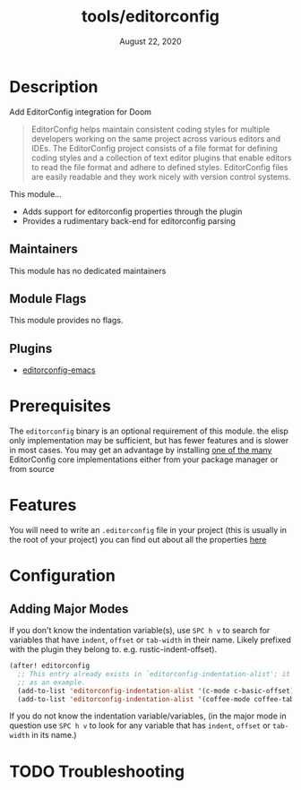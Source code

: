 #+TITLE:   tools/editorconfig
#+DATE:    August 22, 2020
#+SINCE:   2.0.9
#+STARTUP: inlineimages nofold

* Table of Contents :TOC_3:noexport:
- [[#description][Description]]
  - [[#maintainers][Maintainers]]
  - [[#module-flags][Module Flags]]
  - [[#plugins][Plugins]]
- [[#prerequisites][Prerequisites]]
- [[#features][Features]]
- [[#configuration][Configuration]]
  - [[#adding-major-modes][Adding Major Modes]]
- [[#troubleshooting][Troubleshooting]]

* Description
Add EditorConfig integration for Doom

#+BEGIN_QUOTE
EditorConfig helps maintain consistent coding styles for multiple developers
working on the same project across various editors and IDEs. The EditorConfig
project consists of a file format for defining coding styles and a collection of
text editor plugins that enable editors to read the file format and adhere to
defined styles. EditorConfig files are easily readable and they work nicely with
version control systems.
#+END_QUOTE

This module...
+ Adds support for editorconfig properties through the plugin
+ Provides a rudimentary back-end for editorconfig parsing

** Maintainers
This module has no dedicated maintainers

** Module Flags
This module provides no flags.

** Plugins
+ [[https://github.com/editorconfig/editorconfig-emacs][editorconfig-emacs]]

* Prerequisites
The ~editorconfig~ binary is an optional requirement of this module.
the elisp only implementation may be sufficient, but has fewer features
and is slower in most cases. You may get an advantage by installing
[[https://github.com/editorconfig#contributing][one of the many]] EditorConfig core implementations either from your
package manager or from source

* Features
You will need to write an ~.editorconfig~ file in your project
(this is usually in the root of your project) you can find out about all the
properties [[https://editorconfig.org/#example-file][here]]

* Configuration

** Adding Major Modes

If you don't know the indentation variable(s), use =SPC h v= to search for variables that have =indent=, =offset= or =tab-width= in their name. Likely prefixed with the plugin they belong to. e.g. rustic-indent-offset).
#+BEGIN_SRC emacs-lisp
(after! editorconfig
  ;; This entry already exists in `editorconfig-indentation-alist'; it is being used
  ;; as an example.
  (add-to-list 'editorconfig-indentation-alist '(c-mode c-basic-offset))
  (add-to-list 'editorconfig-indentation-alist '(coffee-mode coffee-tab-width)))
#+END_SRC

If you do not know the indentation variable/variables, (in the major mode in
question use =SPC h v= to look for any variable that has =indent=, =offset=
or =tab-width=  in its name.)

* TODO Troubleshooting
